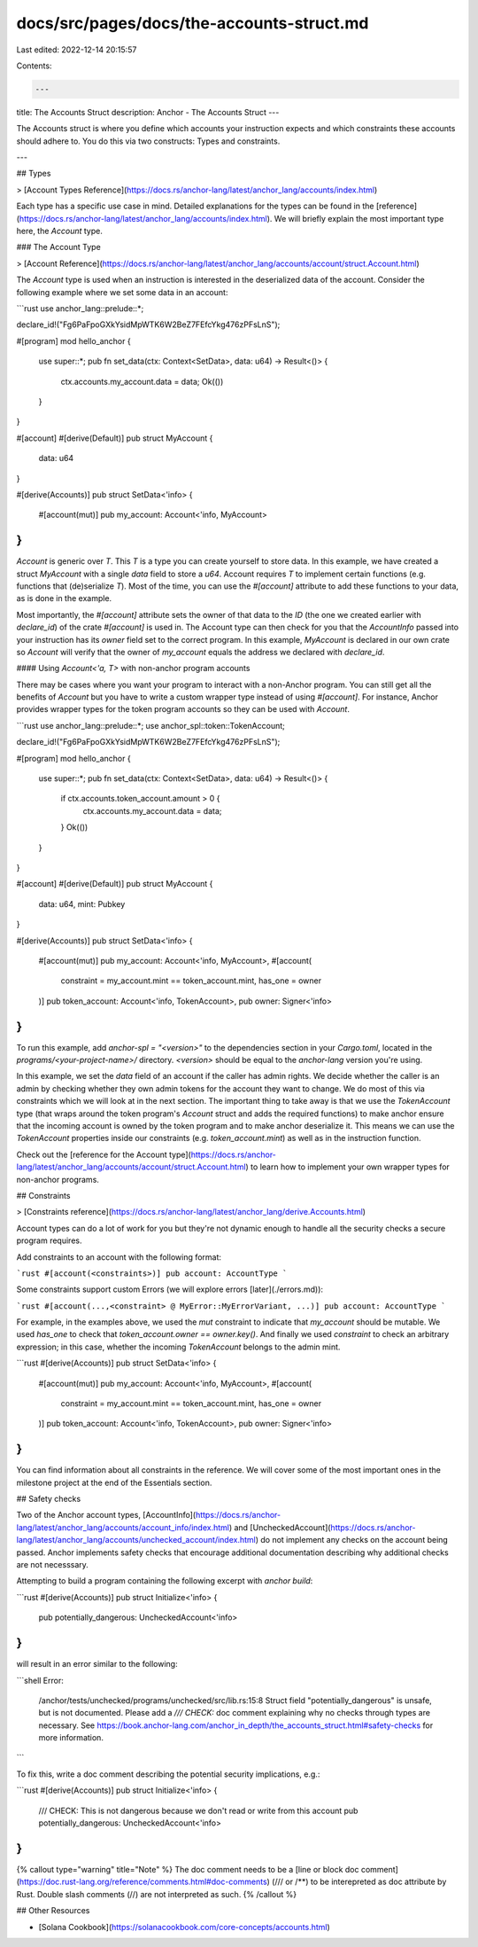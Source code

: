 docs/src/pages/docs/the-accounts-struct.md
==========================================

Last edited: 2022-12-14 20:15:57

Contents:

.. code-block:: md

    ---
title: The Accounts Struct
description: Anchor - The Accounts Struct
---

The Accounts struct is where you define which accounts your instruction expects and which constraints these accounts should adhere to. You do this via two constructs: Types and constraints.

---

## Types

> [Account Types Reference](https://docs.rs/anchor-lang/latest/anchor_lang/accounts/index.html)

Each type has a specific use case in mind. Detailed explanations for the types can be found in the [reference](https://docs.rs/anchor-lang/latest/anchor_lang/accounts/index.html). We will briefly explain the most important type here, the `Account` type.

### The Account Type

> [Account Reference](https://docs.rs/anchor-lang/latest/anchor_lang/accounts/account/struct.Account.html)

The `Account` type is used when an instruction is interested in the deserialized data of the account. Consider the following example where we set some data in an account:

```rust
use anchor_lang::prelude::*;

declare_id!("Fg6PaFpoGXkYsidMpWTK6W2BeZ7FEfcYkg476zPFsLnS");

#[program]
mod hello_anchor {
    use super::*;
    pub fn set_data(ctx: Context<SetData>, data: u64) -> Result<()> {
        ctx.accounts.my_account.data = data;
        Ok(())
    }
}

#[account]
#[derive(Default)]
pub struct MyAccount {
    data: u64
}

#[derive(Accounts)]
pub struct SetData<'info> {
    #[account(mut)]
    pub my_account: Account<'info, MyAccount>
}
```

`Account` is generic over `T`. This `T` is a type you can create yourself to store data. In this example, we have created a struct `MyAccount` with a single `data` field to store a `u64`. Account requires `T` to implement certain functions (e.g. functions that (de)serialize `T`). Most of the time, you can use the `#[account]` attribute to add these functions to your data, as is done in the example.

Most importantly, the `#[account]` attribute sets the owner of that data to the `ID` (the one we created earlier with `declare_id`) of the crate `#[account]` is used in. The Account type can then check for you that the `AccountInfo` passed into your instruction has its `owner` field set to the correct program. In this example, `MyAccount` is declared in our own crate so `Account` will verify that the owner of `my_account` equals the address we declared with `declare_id`.

#### Using `Account<'a, T>` with non-anchor program accounts

There may be cases where you want your program to interact with a non-Anchor program. You can still get all the benefits of `Account` but you have to write a custom wrapper type instead of using `#[account]`. For instance, Anchor provides wrapper types for the token program accounts so they can be used with `Account`.

```rust
use anchor_lang::prelude::*;
use anchor_spl::token::TokenAccount;

declare_id!("Fg6PaFpoGXkYsidMpWTK6W2BeZ7FEfcYkg476zPFsLnS");

#[program]
mod hello_anchor {
    use super::*;
    pub fn set_data(ctx: Context<SetData>, data: u64) -> Result<()> {
        if ctx.accounts.token_account.amount > 0 {
            ctx.accounts.my_account.data = data;
        }
        Ok(())
    }
}

#[account]
#[derive(Default)]
pub struct MyAccount {
    data: u64,
    mint: Pubkey
}

#[derive(Accounts)]
pub struct SetData<'info> {
    #[account(mut)]
    pub my_account: Account<'info, MyAccount>,
    #[account(
        constraint = my_account.mint == token_account.mint,
        has_one = owner
    )]
    pub token_account: Account<'info, TokenAccount>,
    pub owner: Signer<'info>
}
```

To run this example, add `anchor-spl = "<version>"` to the dependencies section in your `Cargo.toml`, located in the `programs/<your-project-name>/` directory. `<version>` should be equal to the `anchor-lang` version you're using.

In this example, we set the `data` field of an account if the caller has admin rights. We decide whether the caller is an admin by checking whether they own admin tokens for the account they want to change. We do most of this via constraints which we will look at in the next section.
The important thing to take away is that we use the `TokenAccount` type (that wraps around the token program's `Account` struct and adds the required functions) to make anchor ensure that the incoming account is owned by the token program and to make anchor deserialize it. This means we can use the `TokenAccount` properties inside our constraints (e.g. `token_account.mint`) as well as in the instruction function.

Check out the [reference for the Account type](https://docs.rs/anchor-lang/latest/anchor_lang/accounts/account/struct.Account.html) to learn how to implement your own wrapper types for non-anchor programs.

## Constraints

> [Constraints reference](https://docs.rs/anchor-lang/latest/anchor_lang/derive.Accounts.html)

Account types can do a lot of work for you but they're not dynamic enough to handle all the security checks a secure program requires.

Add constraints to an account with the following format:

```rust
#[account(<constraints>)]
pub account: AccountType
```

Some constraints support custom Errors (we will explore errors [later](./errors.md)):

```rust
#[account(...,<constraint> @ MyError::MyErrorVariant, ...)]
pub account: AccountType
```

For example, in the examples above, we used the `mut` constraint to indicate that `my_account` should be mutable. We used `has_one` to check that `token_account.owner == owner.key()`. And finally we used `constraint` to check an arbitrary expression; in this case, whether the incoming `TokenAccount` belongs to the admin mint.

```rust
#[derive(Accounts)]
pub struct SetData<'info> {
    #[account(mut)]
    pub my_account: Account<'info, MyAccount>,
    #[account(
        constraint = my_account.mint == token_account.mint,
        has_one = owner
    )]
    pub token_account: Account<'info, TokenAccount>,
    pub owner: Signer<'info>
}
```

You can find information about all constraints in the reference. We will cover some of the most important ones in the milestone project at the end of the Essentials section.

## Safety checks

Two of the Anchor account types, [AccountInfo](https://docs.rs/anchor-lang/latest/anchor_lang/accounts/account_info/index.html) and [UncheckedAccount](https://docs.rs/anchor-lang/latest/anchor_lang/accounts/unchecked_account/index.html) do not implement any checks on the account being passed. Anchor implements safety checks that encourage additional documentation describing why additional checks are not necesssary.

Attempting to build a program containing the following excerpt with `anchor build`:

```rust
#[derive(Accounts)]
pub struct Initialize<'info> {
    pub potentially_dangerous: UncheckedAccount<'info>
}
```

will result in an error similar to the following:

```shell
Error:
        /anchor/tests/unchecked/programs/unchecked/src/lib.rs:15:8
        Struct field "potentially_dangerous" is unsafe, but is not documented.
        Please add a `/// CHECK:` doc comment explaining why no checks through types are necessary.
        See https://book.anchor-lang.com/anchor_in_depth/the_accounts_struct.html#safety-checks for more information.
```

To fix this, write a doc comment describing the potential security implications, e.g.:

```rust
#[derive(Accounts)]
pub struct Initialize<'info> {
    /// CHECK: This is not dangerous because we don't read or write from this account
    pub potentially_dangerous: UncheckedAccount<'info>
}
```

{% callout type="warning" title="Note" %}
The doc comment needs to be a [line or block doc comment](https://doc.rust-lang.org/reference/comments.html#doc-comments) (/// or /\*\*) to be interepreted as doc attribute by Rust. Double slash comments (//) are not interpreted as such.
{% /callout %}

## Other Resources

- [Solana Cookbook](https://solanacookbook.com/core-concepts/accounts.html)


